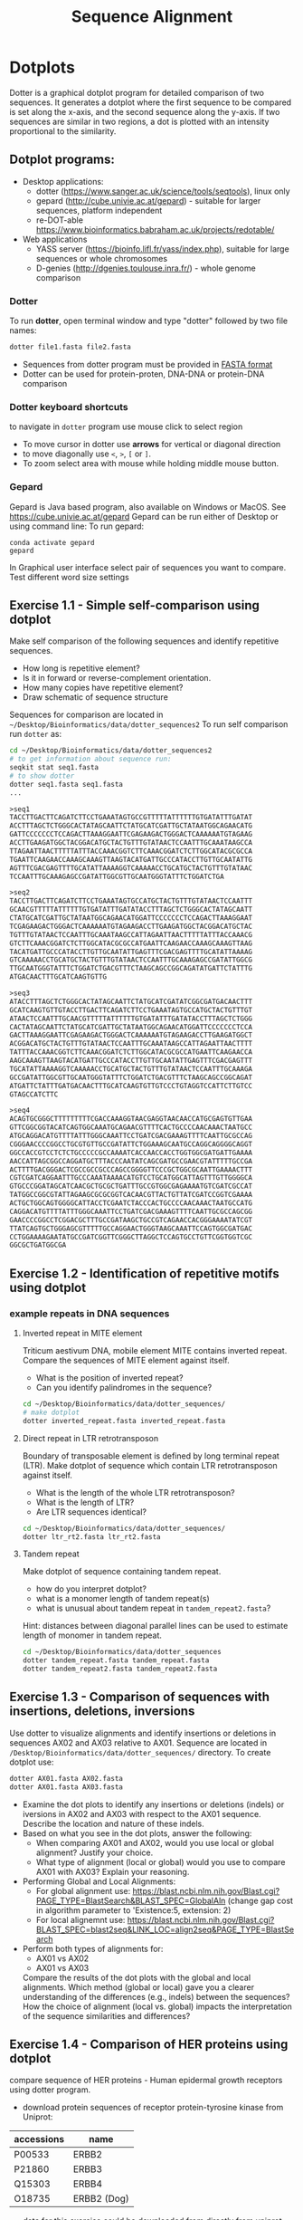 #+TITLE: Sequence Alignment


* Dotplots

Dotter is a graphical dotplot program for detailed comparison of two sequences.
It generates a dotplot where the first sequence to be compared is set along the
x-axis, and the second sequence along the y-axis. If two sequences are similar
in two regions, a dot is plotted with an intensity proportional to the
similarity.

** Dotplot programs:
- Desktop applications:
  - dotter (https://www.sanger.ac.uk/science/tools/seqtools), linux only
  - gepard (http://cube.univie.ac.at/gepard)  - suitable for larger sequences, platform independent
  - re-DOT-able https://www.bioinformatics.babraham.ac.uk/projects/redotable/
- Web applications
  - YASS server (https://bioinfo.lifl.fr/yass/index.php), suitable for large sequences or whole chromosomes
  - D-genies (http://dgenies.toulouse.inra.fr/) - whole genome comparison
  
    
*** Dotter
To run *dotter*, open terminal window and  type "dotter" followed by two file names:
#+BEGIN_SRC bash
dotter file1.fasta file2.fasta
#+END_SRC
- Sequences from dotter program must be provided in [[./file_formats.org#the-fasta-format][FASTA format]]
- Dotter can be used for protein-proten, DNA-DNA or protein-DNA comparison

*** Dotter keyboard shortcuts
to navigate in =dotter= program use mouse click to select region
- To move cursor in dotter use *arrows* for vertical or diagonal direction
- to move diagonally use ~<~, ~>~, ~[~ or  =]=. 
- To zoom select area with mouse while holding middle mouse button.

*** Gepard 
Gepard is Java based program, also available on Windows or MacOS. See https://cube.univie.ac.at/gepard
Gepard can be run either of Desktop or using command line:
To run gepard:
#+begin_src 
conda activate gepard
gepard
#+end_src
In Graphical user interface select pair of sequences you want to compare. Test different word size settings

** Exercise 1.1 - Simple self-comparison using dotplot
Make self comparison of the following sequences and identify repetitive sequences.
- How long is repetitive element?
- Is it in forward or reverse-complement orientation.
- How many copies have repetitive element?
- Draw schematic of sequence structure

Sequences for comparison are located in  ~~/Desktop/Bioinformatics/data/dotter_sequences2~
To run self comparison run =dotter= as:
#+begin_src bash
cd ~/Desktop/Bioinformatics/data/dotter_sequences2
# to get information about sequence run:
seqkit stat seq1.fasta
# to show dotter
dotter seq1.fasta seq1.fasta
...
#+end_src

#+begin_src txt :tangle ../data/dotter_sequences2/seq1.fasta
>seq1
TACCTTGACTTCAGATCTTCCTGAAATAGTGCCGTTTTTATTTTTTGTGATATTTGATAT
ACCTTTAGCTCTGGGCACTATAGCAATTCTATGCATCGATTGCTATAATGGCAGAACATG
GATTCCCCCCCTCCAGACTTAAAGGAATTCGAGAAGACTGGGACTCAAAAAATGTAGAAG
ACCTTGAAGATGGCTACGGACATGCTACTGTTTGTATAACTCCAATTTGCAAATAAGCCA
TTAGAATTAACTTTTTATTTACCAAACGGTCTTCAAACGGATCTCTTGGCATACGCGCCA
TGAATTCAAGAACCAAAGCAAAGTTAAGTACATGATTGCCCATACCTTGTTGCAATATTG
AGTTTCGACGAGTTTTGCATATTAAAAGGTCAAAAACCTGCATGCTACTGTTTGTATAAC
TCCAATTTGCAAAGAGCCGATATTGGCGTTGCAATGGGTATTTCTGGATCTGA
#+end_src
# 1 repeat - two occurrences 

#+begin_src txt :tangle ../data/dotter_sequences2/seq2.fasta
>seq2
TACCTTGACTTCAGATCTTCCTGAAATAGTGCCATGCTACTGTTTGTATAACTCCAATTT
GCAACGTTTTTATTTTTTGTGATATTTGATATACCTTTAGCTCTGGGCACTATAGCAATT
CTATGCATCGATTGCTATAATGGCAGAACATGGATTCCCCCCCTCCAGACTTAAAGGAAT
TCGAGAAGACTGGGACTCAAAAAATGTAGAAGACCTTGAAGATGGCTACGGACATGCTAC
TGTTTGTATAACTCCAATTTGCAAATAAGCCATTAGAATTAACTTTTTATTTACCAAACG
GTCTTCAAACGGATCTCTTGGCATACGCGCCATGAATTCAAGAACCAAAGCAAAGTTAAG
TACATGATTGCCCATACCTTGTTGCAATATTGAGTTTCGACGAGTTTTGCATATTAAAAG
GTCAAAAACCTGCATGCTACTGTTTGTATAACTCCAATTTGCAAAGAGCCGATATTGGCG
TTGCAATGGGTATTTCTGGATCTGACGTTTCTAAGCAGCCGGCAGATATGATTCTATTTG
ATGACAACTTTGCATCAAGTGTTG
#+end_src
# 1 repeat - three occurrences
#+begin_src txt :tangle ../data/dotter_sequences2/seq3.fasta
>seq3 
ATACCTTTAGCTCTGGGCACTATAGCAATTCTATGCATCGATATCGGCGATGACAACTTT
GCATCAAGTGTTGTACCTTGACTTCAGATCTTCCTGAAATAGTGCCATGCTACTGTTTGT
ATAACTCCAATTTGCAACGTTTTTATTTTTTGTGATATTTGATATACCTTTAGCTCTGGG
CACTATAGCAATTCTATGCATCGATTGCTATAATGGCAGAACATGGATTCCCCCCCTCCA
GACTTAAAGGAATTCGAGAAGACTGGGACTCAAAAAATGTAGAAGACCTTGAAGATGGCT
ACGGACATGCTACTGTTTGTATAACTCCAATTTGCAAATAAGCCATTAGAATTAACTTTT
TATTTACCAAACGGTCTTCAAACGGATCTCTTGGCATACGCGCCATGAATTCAAGAACCA
AAGCAAAGTTAAGTACATGATTGCCCATACCTTGTTGCAATATTGAGTTTCGACGAGTTT
TGCATATTAAAAGGTCAAAAACCTGCATGCTACTGTTTGTATAACTCCAATTTGCAAAGA
GCCGATATTGGCGTTGCAATGGGTATTTCTGGATCTGACGTTTCTAAGCAGCCGGCAGAT
ATGATTCTATTTGATGACAACTTTGCATCAAGTGTTGTCCCTGTAGGTCCATTCTTGTCC
GTAGCCATCTTC
#+end_src

#+begin_src txt :tangle ../data/dotter_sequences2/seq4.fasta
>seq4
ACAGTGCGGGCTTTTTTTTTCGACCAAAGGTAACGAGGTAACAACCATGCGAGTGTTGAA
GTTCGGCGGTACATCAGTGGCAAATGCAGAACGTTTTCACTGCCCCAACAAACTAATGCC
ATGCAGGACATGTTTTATTTGGGCAAATTCCTGATCGACGAAAGTTTTCAATTGCGCCAG
CGGGAACCCCGGCCTGCGTGTTGCCGATATTCTGGAAAGCAATGCCAGGCAGGGGCAGGT
GGCCACCGTCCTCTCTGCCCCCGCCAAAATCACCAACCACCTGGTGGCGATGATTGAAAA
AACCATTAGCGGCCAGGATGCTTTACCCAATATCAGCGATGCCGAACGTATTTTTGCCGA
ACTTTTGACGGGACTCGCCGCCGCCCAGCCGGGGTTCCCGCTGGCGCAATTGAAAACTTT
CGTCGATCAGGAATTTGCCCAAATAAAACATGTCCTGCATGGCATTAGTTTGTTGGGGCA
GTGCCCGGATAGCATCAACGCTGCGCTGATTTGCCGTGGCGAGAAAATGTCGATCGCCAT
TATGGCCGGCGTATTAGAAGCGCGCGGTCACAACGTTACTGTTATCGATCCGGTCGAAAA
ACTGCTGGCAGTGGGGCATTACCTCGAATCTACCCACTGCCCCAACAAACTAATGCCATG
CAGGACATGTTTTATTTGGGCAAATTCCTGATCGACGAAAGTTTTCAATTGCGCCAGCGG
GAACCCCGGCCTCGGACGCTTTGCCGATAAGCTGCCGTCAGAACCACGGGAAAATATCGT
TTATCAGTGCTGGGAGCGTTTTTGCCAGGAACTGGGTAAGCAAATTCCAGTGGCGATGAC
CCTGGAAAAGAATATGCCGATCGGTTCGGGCTTAGGCTCCAGTGCCTGTTCGGTGGTCGC
GGCGCTGATGGCGA
#+end_src
# three occurrences, one in reverse complement orientation

** Exercise 1.2 - Identification of repetitive motifs using dotplot

*** example repeats in DNA sequences 
**** Inverted repeat in MITE element
 Triticum aestivum DNA, mobile element MITE contains inverted repeat. Compare the
 sequences of MITE element against itself. 
- What is the position of inverted repeat?
- Can you identify palindromes in the sequence? 
#+begin_src bash
cd ~/Desktop/Bioinformatics/data/dotter_sequences/
# make dotplot
dotter inverted_repeat.fasta inverted_repeat.fasta
#+end_src

**** Direct repeat in LTR retrotransposon
Boundary of transposable element is defined by long terminal repeat (LTR).
Make dotplot of sequence which contain LTR retrotransposon against itself. 
- What is the length of the whole LTR retrotransposon?
- What is the length of LTR?
- Are LTR sequences identical?
#+begin_src bash
cd ~/Desktop/Bioinformatics/data/dotter_sequences/
dotter ltr_rt2.fasta ltr_rt2.fasta
#+end_src
**** Tandem repeat
Make dotplot of sequence containing tandem repeat.
- how do you interpret dotplot?
- what is a monomer length of tandem repeat(s)
- what is unusual about tandem repeat in =tandem_repeat2.fasta=?
Hint: distances between diagonal parallel lines can be used to estimate length of monomer in tandem repeat.
#+begin_src bash
cd ~/Desktop/Bioinformatics/data/dotter_sequences
dotter tandem_repeat.fasta tandem_repeat.fasta
dotter tandem_repeat2.fasta tandem_repeat2.fasta
#+end_src

** Exercise 1.3 - Comparison of sequences with insertions, deletions, inversions
Use dotter to visualize alignments and identify insertions or deletions in sequences AX02 and AX03 relative to AX01. Sequence are located in ~/Desktop/Bioinformatics/data/dotter_sequences/~ directory. 
To create dotplot use:
#+begin_src bash
dotter AX01.fasta AX02.fasta
dotter AX01.fasta AX03.fasta
#+end_src
- Examine the dot plots to identify any insertions or deletions (indels) or iversions in AX02 and AX03 with respect to the AX01 sequence. Describe the location and nature of these indels.
- Based on what you see in the dot plots, answer the following:
  - When comparing AX01 and AX02, would you use local or global alignment? Justify your choice.
  - What type of alignment (local or global) would you use to compare AX01 with AX03? Explain your reasoning.

    
- Performing Global and Local Alignments:
  - For global alignment use: https://blast.ncbi.nlm.nih.gov/Blast.cgi?PAGE_TYPE=BlastSearch&BLAST_SPEC=GlobalAln
    (change gap cost in algorithm parameter to 'Existence:5, extension: 2)
  - For local alignemnt use: https://blast.ncbi.nlm.nih.gov/Blast.cgi?BLAST_SPEC=blast2seq&LINK_LOC=align2seq&PAGE_TYPE=BlastSearch 
-  Perform both types of alignments for:
  - AX01 vs AX02
  - AX01 vs AX03

 Compare the results of the dot plots with the global and local alignments. Which method (global or local) gave you a clearer understanding of the differences (e.g., indels) between the sequences? How the choice of alignment (local vs. global) impacts the interpretation of the sequence similarities and differences?

** Exercise 1.4 - Comparison of HER proteins using dotplot
compare sequence of HER proteins - Human epidermal growth receptors using dotter program. 
- download protein sequences of receptor protein-tyrosine kinase from Uniprot:
| accessions | name        |
|------------+-------------|
| P00533     | ERBB2       |
| P21860     | ERBB3       |
| Q15303     | ERBB4       |
| O18735     | ERBB2 (Dog) |
|------------+-------------|

- data for this exercise could  be downloaded from directly from uniprot using the wget command:
#+begin_src sh 
mkdir -p ~/data/dotter_sequences
cd ~/data/dotter_sequences
wget https://www.uniprot.org/uniprot/P00533.fasta -O ERBB2.fasta
wget https://www.uniprot.org/uniprot/P21860.fasta -O ERBB3.fasta
wget https://www.uniprot.org/uniprot/Q15303.fasta -O ERBB4.fasta
wget https://www.uniprot.org/uniprot/O18735.fasta -O ERBB2_dog.fasta
# check sequence statistics:
seqkit stat *.fasta
#+end_src
- compare ErbB2 against itself
- compare /ErbB2/ against /ErB3/. Notice the patterns
  in the dotplot and try to find functional domains, for example cysteine rich
  regions B
- try different dotplot stringency using slider on gray-scale strip
- sequences below dotplot correspond to position of blue cross, you can change
  the position of cross either using mouse or  by keyboard shortcuts.
- click on the line and then use arrows to find a good alignment.
- when you identify match, move along diagonal.
- compare /ErbB2/ with /ErbB2-dog/. Do you see the same pattern? 
- compare all proteins to all proteins (concatenate all four FASTA file into one sequence using ~cat~ command)

  
  #+begin_comment
it is necessary to use ubuntu interface!
explain double click and copying
make aha slide for this task
  #+end_comment



#+begin_src sh 
# selfcomparison:
dotter ERBB2.fasta ERBB2.fasta
# compare two sequences against each other:
dotter ERBB2.fasta ERBB3.fasta # human ERBB2 vs human ERB3  (paralogs)
dotter ERBB2.fasta ERBB2_dog.fasta  # human ERBB2 vs dog ERBB2  (orthologs)
# all to all comparison:
cat E*.fasta > all_erb.fasta # first we need concatenated sequences in single fasta file
dotter all_erb.fasta all_erb.fasta
#+end_src

Domain structure of *ERBB2* protein:
[[../fig/ERBB2.png]]


Domain structure of *ERBB3* protein:
[[../fig/ERBB3.png]]



#+BEGIN_COMMENT
backup of sequences is stored in ~/Desktop/bioinformatics/data/dotter_sequences/
insertion - KTLSP
#+END_COMMENT

** Exercise 1.5 - comparison of HOX proteins using dotplot
Download sequence for protein from uniprote, concatenate all HOX protein
sequence into single FASTA file and make all-to-all comparison using dotplot.

#+begin_src 
wget https://rest.uniprot.org/uniprotkb/P49639.fasta -O HOXA1.fasta
wget https://rest.uniprot.org/uniprotkb/P20719.fasta -O HOXA5.fasta
wget https://rest.uniprot.org/uniprotkb/P09067.fasta -O HOXB5.fasta
wget https://rest.uniprot.org/uniprotkb/P14653.fasta -O HOXB1.fasta

cat H*.fasta > all_hox.fasta
dotter all_hox.fasta all_hox.fasta

#+end_src
Which pairs of protein are more similar to each other? What part of the proteins is conserved (N or C end)?

** Exercise 1.6 - Locate exon/intron boundaries using dotter (splice sites).
- download sequence AC108130.3 from genbank, save only region from 60000 to 119999 
- download cDNA sequence of GABA A receptor: https://www.ncbi.nlm.nih.gov/nuccore/21265167?report=fasta
- run dotter on these two sequences, identify exon/intron structure
- Are the splice sites consensus splice sites? In vertebrates, the intron starts
  with GT and ends with AG, which are called consensus splice sites.
- What's going on at the 3' end of the cDNA?
- download GABAA1 protein sequence - https://www.ncbi.nlm.nih.gov/protein/27808653?report=fasta
- make dotter of genomic dna vs protein sequence
- what is different, why is the protein alignment shorter than cDNA

#+begin_src sh
dotter AC108130.3.fna BC030696.1.fna  # genome vs cDNA
dotter AC108130.3.fna GBRA1_HUMAN.fna   # genome vs protein 
#+end_src
# Data are also available in ~/Desktop/bioinformatics/data/dotter_sequences
When using =dotter= to compare  DNA to protein, DNA sequence must be in forward orientation!

** Exercise 1.7 - Identification of insertions, deletions, duplications  - more complex example
Compare two genomic regions =a_region= and =b_region=
- first do self comparison for each sequence
- then compare =a_region= against =b_region=
- What you can say about these genomic regions? Are there any insertions,
  duplications or deletions?

#+begin_comment 
skip this, this is too complicated 
#+end_comment

#+begin_src bash
cd ~/Desktop/Bioinformatics/data/dotter_sequences/
dotter a_region.fasta a_region.fasta
dotter b_region.fasta b_region.fasta
dotter a_region.fasta b_region.fasta
#+end_src

** Exercise 1.8 - Identifying overlaps and creating a "sequence assembly" using dot plots
Make dotplot from following sequences stored in file:
#+begin_example
~/Desktop/Bioinformatics/data/dotter_sequences/dna_examples/overlaping_sequences.fasta
#+end_example

- Sequence file contain SeqA, SeqB and SeqC. 
- Get information about sequences in file using =seqkit= program:
  #+begin_src bash
seqkit stat overlaping_sequences.fasta
seqkit fx2tab --length --name overlaping_sequences.fasta
#+end_src
- Generate an all-to-all dot plot using dotter. This will compare each sequence (seqA, seqB, and seqC) against the others in a single analysis.
- Examine the resulting dot plot to identify overlaps among seqA, seqB, and seqC.
- Using the overlaps you identified, Create a simple schematic to show how the sequences fit together into a longer continuous sequence (contig).


# solution:
# [../fig/scheme_dotter_overlap.png]]

** Exercise 1.9 - Compare two genomic regions with dotter
Use a dot plot to compare two large genomic regions and identify structural variation.

#+begin_src 
cd ~/Desktop//bioinformatics/data/dotter_sequences/
dotter genomeA_part.fasta genomeB_part.fasta
#+end_src
- How would characterize difference between genomes?
- For larger sequences, the dot plot may appear "noisy" due to the presence of short repetitive sequences scattered throughout the genome. Identify regions in the dot plot that appear messy or contain many small dots. Zoom into this areas and identify what kind of sequences are causing these 'noise'

** Exercise 1.10 - Whole genome comparison with =Gepard= program
 /Mycoplasma hyopneumoniae/ is a bacterial pathogen that primarily affects pigs, causing enzootic pneumonia, a chronic respiratory disease.The genome of Mycoplasma hyopneumoniae is relatively small can be analyzed using =Gepard= dotplot program. Download genomic sequences of two strains, characterize them with =seqkit= program  and compare them using =Gepard=. You will find shortcut to =Gepard= program on Desktop. 
#+begin_src txt
https://zenodo.org/record/4485547/files/mycoplasma-232.fasta
https://zenodo.org/record/4485547/files/mycoplasma-7422.fasta
#+end_src
- You can  use G and H (slow movement) or J and K (fast navigation) to slide along the current diagonal
- Do you observe any diagonal lines in the dot plot other than the main diagonal? What do these lines indicate about the genomic organization (e.g., inversions, duplications)?
 - Recalculate dotplot with word length 100
 - Are there any regions of divergence (areas with no or few dots) between the two genomes? What could these regions represent (e.g., strain-specific genes, deletions, insertions)?
 - How many deletions in you can observe in strain 232?

** Exercise 1.11 - Identification of problems in sequences from SRA database
*** Illumina data : SRR2911427  (Migratory locust WGS)
# overlap, high NN proportion
- download sequences from SRA database using =fastq-dump= command line program 
- for documentation see https://trace.ncbi.nlm.nih.gov/Traces/sra/sra.cgi?view=toolkit_doc&f=fastq-dump )
- inspect data and create dotplot

#+BEGIN_SRC bash
mkdir ~/tmp
cd ~/tmp
fastq-dump -X 20 --split-files --fasta SRR2911427
# -X 20 = download 20 sequences only
# --fasta = convert sequences to fasta format
# --split-file = create two files one for each pair
# SRR291142 - accession ID
ls -l
cat SRR2911427_1.fasta
dotter SRR2911427_1.fasta SRR2911427_2.fasta
#+END_SRC

what does it mean? 
# paired sequences are overlaping

*** Illumina data : SRR453021 (Nicotian repanda - WGS)
# adapter sequence
# ACACTCTTTCCCTACACGACGCTCTTCCGATCT
# change it to faster-dump!
#+BEGIN_SRC bash
fastq-dump -X 50 --split-files  --fasta SRR453021
dotter SRR453021_2.fasta SRR453021_2.fasta 
dotter SRR453021_1.fasta SRR453021_1.fasta 
dotter SRR453021_1.fasta SRR453021_2.fasta 
#+END_SRC
select repeated sequences using dotter and search with NCBI blast:

https://blast.ncbi.nlm.nih.gov/Blast.cgi?PROGRAM=blastn&PAGE_TYPE=BlastSearch&LINK_LOC=blasthome

* Pairwise alignment
** Sequences for alignment:
-  =ERB2_HUMAN= : http://www.uniprot.org/uniprot/P04626.fasta   
-  =EGFR_DROME= : http://www.uniprot.org/uniprot/P04412.fasta   
-  =Unknown protein= : http://www.uniprot.org/uniprot/Q8SZW1.fasta
(Receptor tyrosine-protein kinase erbB-2, Epidermal growth factor receptor)

To download sequences use either web browser of try to use ~wget~ command in terminal:
#+BEGIN_SRC bash
mkdir ~/data/erb
cd ~/data/erb
wget http://www.uniprot.org/uniprot/P04626.fasta
wget http://www.uniprot.org/uniprot/P04412.fasta
wget http://www.uniprot.org/uniprot/Q8SZW1.fasta
#+END_SRC

** Exercise 2.1 - Compare global and local alignments
- global alignment is performed by program ~needle~
  - http://www.bioinformatics.nl/cgi-bin/emboss/help/needle
- for local alignment use program ~water~, 
  - http://www.bioinformatics.nl/cgi-bin/emboss/help/water

- Programs ~needle~ and ~water~ are available from command line or from EBI web interface: http://www.ebi.ac.uk/Tools/emboss/
- Sequences for alignments are located in directory =~/Desktop/bioinformatics/data/alignment_sequences=
- compare ERB2 (P04626.fasta) vs EGFR (P04412.fasta) using ~needle~ and then using ~water~ using command lne programs:
#+BEGIN_SRC bash
# command example:
needle P04626.fasta P04412.fasta
water P04626.fasta P04412.fasta
#+END_SRC
same programs are also available from web interface:
- https://www.ebi.ac.uk/Tools/psa/emboss_water/
- https://www.ebi.ac.uk/Tools/psa/emboss_needle/

#+begin_comment
show/ explain alignment options - it is possible to select scoring matrix and gap penalties
#+end_comment

- compare ERB2 (P04626.fasta) vs Unknown protein (Q8SZW1.fasta) using ~needle~ and then using ~water~
- what is difference between local and global alignments?
- what happened what gap penalty is increased to 20 and extend_penalty to 5 when using local alignment
- what happened with global alignment if you change =end gap panalty= setting.
- by default BLOSUM62 scoring matrix is used, what happend when you use PAM10?
- compare these protein sequence using =dotter=
#+begin_comment
using PAM10 - does don really tolerate mismatches, gap penalty would have to be set accordingly 
#+end_comment

#+BEGIN_SRC bash
# command line example using PAM10
water P04626.fasta P04412.fasta -datafile EPAM10
#+END_SRC
*** differences between PAM10 and BLOSUM62 matrices
PAM10 : ftp://ftp.ncbi.nih.gov/blast/matrices/PAM10
BLOSUM62 : ftp://ftp.ncbi.nih.gov/blast/matrices/BLOSUM62

*** using blast (blast2seq) to create local aligment for two sequences:
https://blast.ncbi.nlm.nih.gov/Blast.cgi?BLAST_SPEC=blast2seq&LINK_LOC=align2seq&PAGE_TYPE=BlastSearch
blast2seq can be used instead of =needle=. It also provide graphical view of alignment and non-interactive dotplot. Use blast2 seq on  =P04626.fasta= and  =P04412.fasta= sequences and explore results. Compare alignments and dotplot.

You can paste either AA sequences to the blast form or you can use just accession ID (P046256, P04412).
** Exercise 2.2 - Pairwise alignment using NCBI blast
Compare two sequences of human Hexokinase and yeast Hexokinase using NCBI blast (You will have to use option Align two or more sequences). 

Compare sequences using global and local alignment:
- For global alignment use: https://blast.ncbi.nlm.nih.gov/Blast.cgi?PAGE_TYPE=BlastSearch&BLAST_SPEC=GlobalAln
- For local alignemnt use: https://blast.ncbi.nlm.nih.gov/Blast.cgi?BLAST_SPEC=blast2seq&LINK_LOC=align2seq&PAGE_TYPE=BlastSearch 

Note: Switch to Protein tab!

Describe results of BLAST and answer following questions:
+ Sequence Identity: What is the percent identity between human Hexokinase and yeast Hexokinase?
+ Alignment Coverage: What percentage of the human Hexokinase and yeast Hexokinase sequences is covered by the alignment
+ Sequence of human Hexokinase is longer that yeast Hexokinase,  explain why is it so. Hint: explore Dot Plot tab in BLAST output.
#+begin_src text
>HXK1_HUMAN Hexokinase-1
MIAAQLLAYYFTELKDDQVKKIDKYLYAMRLSDETLIDIMTRFRKEMKNGLSRDFNPTAT
VKMLPTFVRSIPDGSEKGDFIALDLGGSSFRILRVQVNHEKNQNVHMESEVYDTPENIVH
GSGSQLFDHVAECLGDFMEKRKIKDKKLPVGFTFSFPCQQSKIDEAILITWTKRFKASGV
EGADVVKLLNKAIKKRGDYDANIVAVVNDTVGTMMTCGYDDQHCEVGLIIGTGTNACYME
ELRHIDLVEGDEGRMCINTEWGAFGDDGSLEDIRTEFDREIDRGSLNPGKQLFEKMVSGM
YLGELVRLILVKMAKEGLLFEGRITPELLTRGKFNTSDVSAIEKNKEGLHNAKEILTRLG
VEPSDDDCVSVQHVCTIVSFRSANLVAATLGAILNRLRDNKGTPRLRTTVGVDGSLYKTH
PQYSRRFHKTLRRLVPDSDVRFLLSESGSGKGAAMVTAVAYRLAEQHRQIEETLAHFHLT
KDMLLEVKKRMRAEMELGLRKQTHNNAVVKMLPSFVRRTPDGTENGDFLALDLGGTNFRV
LLVKIRSGKKRTVEMHNKIYAIPIEIMQGTGEELFDHIVSCISDFLDYMGIKGPRMPLGF
TFSFPCQQTSLDAGILITWTKGFKATDCVGHDVVTLLRDAIKRREEFDLDVVAVVNDTVG
TMMTCAYEEPTCEVGLIVGTGSNACYMEEMKNVEMVEGDQGQMCINMEWGAFGDNGCLDD
IRTHYDRLVDEYSLNAGKQRYEKMISGMYLGEIVRNILIDFTKKGFLFRGQISETLKTRG
IFETKFLSQIESDRLALLQVRAILQQLGLNSTCDDSILVKTVCGVVSRRAAQLCGAGMAA
VVDKIRENRGLDRLNVTVGVDGTLYKLHPHFSRIMHQTVKELSPKCNVSFLLSEDGSGKG
AALITAVGVRLRTEASS
>HXKA_YEAST Hexokinase-1
MVHLGPKKPQARKGSMADVPKELMDEIHQLEDMFTVDSETLRKVVKHFIDELNKGLTKKG
GNIPMIPGWVMEFPTGKESGNYLAIDLGGTNLRVVLVKLSGNHTFDTTQSKYKLPHDMRT
TKHQEELWSFIADSLKDFMVEQELLNTKDTLPLGFTFSYPASQNKINEGILQRWTKGFDI
PNVEGHDVVPLLQNEISKRELPIEIVALINDTVGTLIASYYTDPETKMGVIFGTGVNGAF
YDVVSDIEKLEGKLADDIPSNSPMAINCEYGSFDNEHLVLPRTKYDVAVDEQSPRPGQQA
FEKMTSGYYLGELLRLVLLELNEKGLMLKDQDLSKLKQPYIMDTSYPARIEDDPFENLED
TDDIFQKDFGVKTTLPERKLIRRLCELIGTRAARLAVCGIAAICQKRGYKTGHIAADGSV
YNKYPGFKEAAAKGLRDIYGWTGDASKDPITIVPAEDGSGAGAAVIAALSEKRIAEGKSL
GIIGA
  #+end_src

** Exercise 2.3 - Comparing P53 and P63 Protein Sequences
Use NCBI BLAST to compare the protein sequences of human P53 and P63. These proteins share the DNA-binding domain and oligomerization domains but have distinct transactivation domains, reflecting their different roles in cellular processes.

Use the NCBI BLAST's "Align two or more sequences" (https://blast.ncbi.nlm.nih.gov/Blast.cgi?BLAST_SPEC=blast2seq&LINK_LOC=align2seq&PAGE_TYPE=BlastSearch ) option to align these two sequences. From BLAST results:
- Identify the shared  domain in the alignment. What is the percent identity/similarity within this domain?
- What part of the P53 and P63  are likely transactivation and oligomerization domains
- Run search with p53 and p63 as queries against Conserved Domain Database https://www.ncbi.nlm.nih.gov/Structure/cdd/wrpsb.cgi. Was you conclusion about position of shared domains correct?

P53 and P63 sequence in fasta format:
#+begin_src txt
>sp|P04637|P53_HUMAN Cellular tumor antigen p53 OS=Homo sapiens OX=9606 GN=TP53 PE=1 SV=4
MEEPQSDPSVEPPLSQETFSDLWKLLPENNVLSPLPSQAMDDLMLSPDDIEQWFTEDPGP
DEAPRMPEAAPPVAPAPAAPTPAAPAPAPSWPLSSSVPSQKTYQGSYGFRLGFLHSGTAK
SVTCTYSPALNKMFCQLAKTCPVQLWVDSTPPPGTRVRAMAIYKQSQHMTEVVRRCPHHE
RCSDSDGLAPPQHLIRVEGNLRVEYLDDRNTFRHSVVVPYEPPEVGSDCTTIHYNYMCNS
SCMGGMNRRPILTIITLEDSSGNLLGRNSFEVRVCACPGRDRRTEEENLRKKGEPHHELP
PGSTKRALPNNTSSSPQPKKKPLDGEYFTLQIRGRERFEMFRELNEALELKDAQAGKEPG
GSRAHSSHLKSKKGQSTSRHKKLMFKTEGPDSD
>sp|Q9H3D4|P63_HUMAN Tumor protein 63 OS=Homo sapiens OX=9606 GN=TP63 PE=1 SV=1
MNFETSRCATLQYCPDPYIQRFVETPAHFSWKESYYRSTMSQSTQTNEFLSPEVFQHIWD
FLEQPICSVQPIDLNFVDEPSEDGATNKIEISMDCIRMQDSDLSDPMWPQYTNLGLLNSM
DQQIQNGSSSTSPYNTDHAQNSVTAPSPYAQPSSTFDALSPSPAIPSNTDYPGPHSFDVS
FQQSSTAKSATWTYSTELKKLYCQIAKTCPIQIKVMTPPPQGAVIRAMPVYKKAEHVTEV
VKRCPNHELSREFNEGQIAPPSHLIRVEGNSHAQYVEDPITGRQSVLVPYEPPQVGTEFT
TVLYNFMCNSSCVGGMNRRPILIIVTLETRDGQVLGRRCFEARICACPGRDRKADEDSIR
KQQVSDSTKNGDGTKRPFRQNTHGIQMTSIKKRRSPDDELLYLPVRGRETYEMLLKIKES
LELMQYLPQHTIETYRQQQQQQHQHLLQKQTSIQSPSSYGNSSPPLNKMNSMNKLPSVSQ
LINPQQRNALTPTTIPDGMGANIPMMGTHMPMAGDMNGLSPTQALPPPLSMPSTSHCTPP
PPYPTDCSIVSFLARLGCSSCLDYFTTQGLTTIYQIEHYSMDDLASLKIPEQFRHAIWKG
ILDHRQLHEFSSPSHLLRTPSSASTVSVGSSETRGERVIDAVRFTLRQTISFPPRDEWND
FNFDMDARRNKQQRIKEEGE
#+end_src
* Multiple sequence alignment
** Exercise 3.1 - Multiple sequence alignment - Cyclin-dependent kinase
Cyclin-dependent kinases (CDKs) are a group of enzymes that regulate the
progression of the cell cycle by adding phosphate groups to other proteins, a
process called phosphorylation. They are activated by binding to regulatory
proteins called cyclins, which undergo cyclic changes in abundance and activity
throughout the cell cycle.

Create multiple sequence alignment for group of CDKs from human and mouse. Use
program ~mafft~.  use default setting. Before running
~mafft~ check help documentation using ~mafft --help~


#+begin_src bash
mkdir ~/data/cdk
cd ~/data/cdk
cp ~/Desktop/Bioinformatics/data/alignment_sequences/CDK/cdk.fasta .
# inspect sequence using less command
less cdk.fasta
# alignment using mafft program
mafft --help
mafft cdk.fasta > cdk_mafft_aligned.fasta
# alterantive alignment using muscle program
muscle --help
muscle -align cdk.fasta -output cdk_muscle_aligned.fasta
# some muscle version have different options:
# muscle -in cdk.fasta -out cdk_muscle_aligned.fast
seqkit stat *.fasta

# evaluate alignment using transitive consistency score
t_coffee -infile cdk_mafft_aligned.fasta  -evaluate
t_coffee -infile cdk_muscle_aligned.fasta  -evaluate
# the above steps will generate html file with TCS results, inspect them in firefox
#+end_src
# t_coffee takes couple secconds to finish

Inspect alignment from mafft using *Jalview* program. 
- Try different coloring schemes - clustal, percentage identity, hydrophobicity
  and by conservation
  - *Clustal*:  It colors the sequences according to the amino acid type and the level of conservation within the alignment. Highly conserved residues are highlighted in specific colors, making it easier to spot conserved motifs or domains across different sequences. This scheme is derived from the Clustal series of programs, which are widely used for sequence alignment.
  - *Zappo*: The Zappo coloring scheme colors amino acids based on their physicochemical properties, such as charge, polarity, and hydrophobicity.
  - *Taylor*: , like Zappo, colors amino acids based on their physicochemical properties but uses a different set of colors. It is designed to make it easier to distinguish between different types of amino acids by using a broader and more intuitive color palette.
  - The *Hydrophobicity* coloring scheme highlights amino acids based on their hydrophobic or hydrophilic properties.
- Jalview is using several metrics calculated from score:
  - *Conservation*: How similar or different are the amino acids at this position?" If all the amino acids are the same, it's considered highly conserved (very important and likely critical for the protein's function). If the amino acids are different but still similar in their chemical properties, it's also considered conserved, but to a lesser extent
  - Quality: measure of base on blosum62 score
  - Consensus - by default it shows histogram, can be switched to sequence logo
  - Occupancy
- How are sequences in the alignment sorted? Reorder sequences using Calculate->Sort->By Pairwise Identity.
- Try to identify the most conserved regions.
- What are the coordinates of most conserved region related to *CDK14* sequence.
- Compare this conserved regions with conserved regions which can be identified
  using *conserved domain database*.  Use this link for search
  https://www.ncbi.nlm.nih.gov/Structure/cdd/wrpsb.cgi and CDK14 sequence below.
#+begin_src text
>CDK14
MCDLIEPQPAEKIGKMKKLRRTLSESFSRIALKKDDTTFDEICVTKMSTRNCQGMDSVIK
PLDTIPEDKKVRVQRTQSTFDPFEKPANQVKRVHSENNACINFKTSSTGKESPKVRRHSS
PSSPTSPKFGKADSYEKLEKLGEGSYATVYKGKSKVNGKLVALKVIRLQEEEGTPFTAIR
EASLLKGLKHANIVLLHDIIHTKETLTLVFEYVHTDLCQYMDKHPGGLHPDNVKLFLFQL
LRGLSYIHQRYILHRDLKPQNLLISDTGELKLADFGLARAKSVPSHTYSNEVVTLWYRPP
DVLLGSTEYSTCLDMWGVGCIFVEMIQGVAAFPGMKDIQDQLERIFLVLGTPNEDTWPGV
HSLPHFKPERFTLYSSKNLRQAWNKLSYVNHAEDLASKLLQCSPKNRLSAQAALSHEYFS
DLPPRLWELTDMSSIFTVPNVRLQPEAGESMRAFGKNNSYGKSLSNSKH
#+end_src
*Transitive consistency score* : TCS is an alignment evaluation score that makes it possible to identify in an MSA the most correct positions. It has been shown that these positions are the most likely to be structuraly correct and also the most informative when estimating phylogenetic trees. The TCS evaluation and filtering procedure is implemented in the T-Coffee package and can be used to evaluate and filter any third party multiple sequence alignment  
** Exercise 3.2 - Multiple alignment from HSPB8 proteins
Create MSA for set of orthologs of HSPB8 protein (Heat shock protein beta-8) and identify conserved regions.

Make copy of of fasta file and then rename fasta headers:
#+begin_src bash
cd 
mkdir data/hspb8
cd data/hsbb8
cp ~/Desktop/Bioinformatics/data/alignment_sequences/HSP8.fasta .
gedit HSP8.fasta
#+end_src
Change the header from ~>XP_004934466.1 heat shock protein beta-8 [Gallus gallus]~ to ~>Gallus_gallus~
Rename all sequences in the same way.

Create alignment using ~mafft~ program.
#+begin_src 
mafft HSP8.fasta > HSP8_aln.fasta
#+end_src

Open resulting alignment in ~Jalview~ program.
- Inspect alignment, Try different coloring schemes. (see https://www.jalview.org/help/html/colourSchemes/index.html)
- What part of proteins is conserved? Use =Colour -> By Conservation=  to change coloring threshold.
- compare conserved part with domains annotation
  - go to https://www.ncbi.nlm.nih.gov/protein/NP_055180.1
  - select =analyze this sequence/identify conserved domains=
  - will you be able to identify conserved domain if you use only mouse, cow, pig and human sequences?
  - In Jalview. select subset of sequences(mammals) and create alignment again from 'Web Service -> Alignment -> mafft with defaults'. Is conserved domain still visible in the new alignment?

** Exercise 3.3 - Alignment of protein isoforms, alignment editing
Investigate the alignment of 11 alternatively-spliced gene products from the human erythrocyte membrane protein band 4.1 (EPB41) gene, focusing on how different multiple sequence alignment (MSA) programs handle the dataset. The aim is to compare the performance of three popular MSA programs—MAFFT, MUSCLE, and ClustalW—when aligning sequences that differ only by deletions due to alternative splicing.

Correct alignment of isoforms will contain only matches and gaps, no mismatches!

- Sequences can be obtained from [[../data/alignment_sequences/epb41.fasta]]
- Open the JalView desktop application and load the unaligned sequences to visually inspect their similarities and differences.
- Use the JalView web services menu to access the MAFFT, MUSCLE, and ClustalW alignment services. Perform an MSA with each program using the EPB41 isoform dataset.
- Keep the results accessible for comparison, either by keeping the tabs/windows open or by saving the output files.
- Compare the three alignments using JalView to assess how each program performed. Remember, an ideal alignment for isoforms should contain only matches and gaps, with no mismatches, since the sequences are identical except for the presence of deletions.
- Evaluate the alignments to determine which program produced the best results based on the criteria of correctly handling deletions without introducing mismatches. In Consensus histogram set option *Ignore Gaps in Consensus*. This will help you identify problematic regions.
- Choose one of the alignments you believe has the potential to be corrected easily manually. Using JalView, edit this alignment to resolve any issues, aiming to create an ideal alignment that reflects the expected pattern of matches and gaps for alternatively spliced isoforms.
- Inspect structural annotation of this gene in UCSC genome browser - https://genome.ucsc.edu/cgi-bin/hgTracks?hgsid=2356525077_wGXvGEoZ9M0QWUR4riuRK94xqF93&db=hg38&position=lastDbPos
  (enter EPB41 to the search window)

** Exercise 3.4 - Multiple sequence alignment of the mitochondrial 16S gene
The mitochondrial 16S gene is a widely studied genetic marker in molecular
biology, which is used for species identification, phylogenetic analysis, and
evolutionary studies. 16S gene codes for a RNA subunit of the mitochondrial
ribosome and contains many regions with high substitution rates.
We will use *MAFFT* to align the two sets of sequences, and visualize the
resulting alignments with program called *AliView*. Alignments can be edited
manually or automatically with the software *BMGE*, which determines the most
reliable alignment positions based on the proportion of missing data and their
entropy score.

make new directory and copy sequences. Each sequence is iin one file. We will
concatenate to single multi FASTA file using ~cat~ command

#+begin_src bash
mkdir MSA_16s
cd MSA_16s
cat ~/Desktop/bioinformatics/data/alignment_sequences/16s/*.fasta > 16s.fasta
# get information about sequences
seqkit stat 16s.fasta
#+end_src
Inspect resulting file with ~less~ command. 

Align sequence using ~mafft~ program, at first use default setting. Before running
~mafft~ check help documentation using ~mafft --help~

#+begin_src bash
mafft --help
# align 16s with defaults
mafft 16s.fasta > 16s_aln.fasta
# explore output with less command
less 16s_aln.fasta
seqkit stats 16s_aln.fasta
#+end_src

Inspect alignment using ~Aliview~ program.
#+begin_src bash
~/Desktop/bioinformatics/bin/aliview 16s_aln.fasta
#+end_src
Inspect alignment. By default, ~mafft~ keep order of sequences in the alignment
same as in input file. Close ~aliview~ and rerun ~mafft~ with ~reorder~ option. 
#+begin_src 
mafft --reorder 16s.fasta > 16s_aln.fasta
#+end_src
inspect alignment in ~Aliview~

*** Manual editing of alignment : 

In the AliView window of 16s_aln.fasta, place the cursor on the sequence that
bridges the first of the two large gaps near the end of the alignment (around
bp 2000) and zoom in (ctrl + mouse wheel) until you can see the labels of the
individual bases. You’ll see that the taxon responsible for these gaps is called
/Balistecaprisc/. It appears that the sequence alignment for this taxon is correct
up to this gap , but that the sequence is not homologous to other taxa between
bp ~ 2000 and the end of the alignment.

Use the cursor to select position begining of gap around 2000 bp of the
‘Balistecaprisc’ sequence. Use ‘Expand selection Right’ in the ‘Selection’ menu.

Remove this part of the ‘Balistecaprisc’ sequence using ‘Clear selected bases’
in the ‘Edit’ menu or just press delete

After removing this part of the ‘Balistecaprisc’ sequence, the two large gaps
near the end are not bridged by any sequence anymore. Remove these gaps entirely
using ‘Delete gap-only columns’ in the ‘Edit’ menu.

Have a look at the regions which appears to be poorly aligned. Use the cursor to
click in the ruler area (above the alignment) and select the regions delimited
by boundary sites which appear to be reliably aligned, in contrast to the
alignment block between these boundaries.

In the ‘Align’ menu, click ‘Change default Aligner program > for realigning all
(or selected blocks)’.

Click the third radio button to select ‘Mafft-globalpair’ as the default
algorithm for realignment. Make sure that the specified MAFFT installation path
is correct, and confirm with ‘OK’.

Click ‘Realign selected block’ in the ‘Align’ menu.

Does the alignment look more reliable now? Once more, remove gap-only columns,
and save the alignment file.

check the lengths of resulting alignments.

*** Automatic evaluation of alignment
**** using ~t_coffee~ program 
(this can take several hours to finish)

TCS is an alignment evaluation score that makes it possible to identify the most
correct positions in an MSA. It has been shown that these positions are the most
likely to be structuraly correct and also the most informative when estimating
phylogenetic trees. The TCS evaluation and filtering procedure is implemented in
the T-Coffee package and can be used to evaluate and filter any third party MSA

The TCS is most informative when used to identify low-scoring portions within an
MSA. It is also worth noting that the TCS is not informative when aligning less
than five sequences.

check is program t_coffee is installed, if not run:
#+begin_src bash
sudo apt-get install t_coffee
#+end_src
evaluate alignment:

#+begin_src bash
# this can take several minutes to finish
t_coffee -infile  16s_aln.fasta -evaluate
#+end_src

**** using ~bmge~ program
BMGE is able to perform biologically relevant trimming on a multiple alignment
of DNA, codon or amino acid sequences. BMGE is designed to select regions in a
multiple sequence alignment that are suited for phylogenetic inference. For each
character, BMGE computes a score closely related to an entropy value.
Calculation of these entropy-like scores is weighted with BLOSUM or PAM
similarity matrices in order to distinguish among biologically expected and
unexpected variability for each aligned character

#+begin_src 
conda create -n bmge -c conda-forge -c biconda bmge
conda activate bmge
#+end_src

run ~bmgi~
#+begin_src 
bmge  -i 16s_aln.fasta -t DNA -of 16s_filtered.fasta -oh 16s_filtered.html
#+end_src
~bmge~ generates two output - html is suitable for viewing in web browser.
fitered.fasta can be used for phylogenetic analysis.

** Exercise 3.5 - MSA of globins proteins
 Create and analyze a multiple sequence alignment (MSA) of proteins from the globin family. Globins are oxygen-binding proteins found in many organisms, including humans. They play a crucial role in oxygen transport and storage. Some well-known globin family members are hemoglobin, myoglobin, and neuroglobin.

Protein Sequence Set: Select protein sequences from different organisms representing hemoglobin, myoglobin, and neuroglobin. For example:

- Human Hemoglobin Subunit Alpha (P69905)
- Human Hemoglobin Subunit Beta (P68871)
- Human Myoglobin (P02144)
- Human Neuroglobin (Q9)nl
- Mouse Hemoglobin Subunit Alpha (P01942)
- Mouse Hemoglobin Subunit Beta (P02088)
- Mouse Myoglobin (P04247)
- Mouse Neuroglobin (Q9ER97)

P69905; P68871; P02144; Q9NPG2; P01942; P02088; P04247; Q9ER97


1. Which regions of the aligned sequences are conserved across all the globin
   family members? What might be the functional significance of these conserved
   regions?
2. Can you identify any organism-specific or protein-specific sequence
   variations? What might be the evolutionary or functional implications of
   these differences?


Inspect 3D structure of globin protein  - for example
https://www.rcsb.org/3d-sequence/1OJ6?assemblyId=1

#+begin_comment
- use Jalview
- mafft with defaults
- show logo
- try to show active site in 3d structure with heme
*Answers*
Answers for Interpretation:

1. Conserved regions in the aligned sequences are typically found in the
   *heme-binding pocket* and the central helices, which form the core structure of
   globin proteins. The conservation of these regions indicates their functional
   importance in binding and interacting with heme, as well as maintaining the
   protein's structural integrity for proper function.

2. sort protein based on pairwise similarities - it turn out that orthologs are
   more similar than paralogs - myoglobins/hemoglobins and neuroglobins. All
   globins bound oxigens but they have different oxigen affinity - so the
   sequences are different. myoglobin and neuroglobin are monomer while 
hemoglobin is tetramer
#+end_comment

** Exercise 3.6 - Identification of catalytic triad residues in serine proteases
Create and analyze an MSA of serine proteases, a family of enzymes that cleave
peptide bonds in proteins. They play essential roles in digestion, blood
clotting, and immune responses. Some well-known serine proteases include
trypsin, chymotrypsin, and elastase.

- Human Trypsin-1 (P07477)
- Human Chymotrypsinogen B (P17538)
- Human Neutrophil Elastase (P08246)
- Mouse Trypsin-2 (P07146)
- Mouse Chymotrypsinogen B (Q9CR35)
- Mouse Neutrophil Elastase (Q3UP87)
- Drosophila melanogaster Serine proteinase stubble (Q05319)
-  Drosophila melanogaster Chymotrypsin (Q9VVA6)
- Xenopus laevis Complement C3 (Q91701)
- Manduca sexta Chymotrypsinogen (Q25503)

P07477; P17538; P08246; P07146; Q9CR35;Q3UP87;Q05319; P42280;Q91701;Q25503

Identify the conserved catalytic triad residues in the aligned sequences. The
conserved catalytic triad residues in serine proteases are typically histidine (H),
aspartate (D) , and serine (S). These residues form a charge relay system that enables
the nucleophilic attack by the serine residue on the peptide bond of the
substrate. The conservation of this triad is essential for the
catalytic mechanism of serine proteases.

In serine proteases, the catalytic triad and other essential structural elements
are typically under negative selection, while surface loops and other flexible
regions might be under positive selection, reflecting the adaptation to
different substrates and physiological conditions.

In the alignemnt, there are two conserved Serines, Two identify which one is part of the catalytic triad, you will need to check function of Huma Trypsin in Uniprot database - https://www.uniprot.org/uniprotkb/P07477


** Exercise 3.7 - Identification of Bacterial Homologs of Human Neuroglobin and Analysis of Heme-Binding Pocket Conservation
*Objective*:  In this assignment, you will identify bacterial homologs of human
neuroglobin, create a multiple sequence alignment (MSA) with human and mouse
globin homologs (hemoglobin, myoglobin, and neuroglobin), and analyze the
conservation of the heme-binding pocket residues, particularly the two histidine
residues, in the bacterial sequences.

*Background*:Globins are a family of heme-containing proteins found in various
organisms, including bacteria, plants, and animals. They are involved in various
functions, such as oxygen transport and storage. The heme-binding pocket in
globins typically contains two conserved histidine residues that coordinate with
the iron atom in the heme group, allowing the protein to reversibly bind oxygen
or other small ligands.

Some of the key functions of bacterial globins include:
- Oxygen transport and storage: Bacterial globins maintain oxygen supply for
  cellular respiration in microaerophilic or facultative anaerobic bacteria.
- Oxygen sensing and regulation: They function as oxygen sensors, helping
  bacteria adapt to changing oxygen levels and modulating gene expression.
- Nitric oxide detoxification: Flavohemoglobins detoxify nitric oxide,
  converting it to a less toxic form.
- Oxidative stress protection: Bacterial globins scavenge reactive oxygen
  species to protect cells from oxidative stress.
- Terminal oxidases: Cytochrome bd-type oxidase globins act as terminal oxidases
  in the respiratory chain, transferring electrons to oxygen.
- Sulfide oxidation: Sulfide:quinone oxidoreductases (SQR) globins oxidize
  hydrogen sulfide for energy in sulfur bacteria.
- Sensing and signaling: Bacterial globins act as sensors and signal
  transducers, detecting environmental changes and triggering cellular
  responses.

*** Tasks:

1. Obtain the amino acid sequence of human neuroglobin from a database, such as
   UniProt or NCBI Protein.
2. Use a sequence similarity search tool  BLASTP, to identify bacterial homologs
   of human neuroglobin.
   - First use simple BLASTP (default settings)
   - For second search change default settings to *DELTA-BLAST* algorithm.
3. Compare results from two searches. Chose the strategy you consider better and
   retrieve FASTA sequence for the 10 best bacterial hits based on E-value,
   sequence identity, and query coverage.
4. Import FASTA with bacterial globins to Jalview program. 
5. Collect the amino acid sequences of human and mouse globin homologs
   (hemoglobin, myoglobin, and neuroglobin) from UniProt directly from Jalview
   program. Use following accessions: P69905; P68871; P02144; Q9NPG2; P01942;
   P02088; P04247; Q9ER97 (use Fetch sequences command from FIle menu)
6. Create a multiple sequence alignment (MSA) using the Jalview program with
   bacterial, human and mouse sequences.
7. Analyze the MSA to assess the conservation of the two histidine residues in
   the heme-binding pocket among the bacterial globin sequences.
8. Clearly describe your observations and conclusions regarding the conservation
   of the two histidine residues in the heme-binding pocket.

*** Example of bacterial globins with known 3D structure:
- https://www.uniprot.org/uniprotkb/A7HD43
- https://www.uniprot.org/uniprotkb/O66586
- https://www.rcsb.org/3d-sequence/1TU9


** Exercise 3.8 - Alignment-Based Primer Design

** Motivation
Cuscuta([[https://en.wikipedia.org/wiki/Cuscuta]]), commonly known as dodder, is a parasitic plant that affects a wide range of host species. Proper identification of different Cuscuta species is important for understanding their ecological impacts and for managing affected plants. The 5.8 rDNA gene is part of the ribosomal DNA (rDNA) gene cluster, which includes the 18S, 5.8S, and 28S rDNA genes separated by internal transcribed spacers (ITS1 and ITS2). The 5.8 rDNA gene is commonly used for this type of task because it contains both conserved and variable regions, making it suitable for distinguishing between species while still being conserved enough for primer design. Your task is to design primers that could be used for species identification in further experiments. These primers will help amplify specific conserved regions, aiding in the confirmation of species identity.

*** Organization of rDNA
 The ITS1 and ITS2 regions are highly variable, which makes them useful for distinguishing between closely related species, whereas the 18S, 5.8S, and 28S regions are more conserved, providing stable targets for primer design.
[[./rDNA.png]]

The set of rDNA sequences from Cuscuta species can be found in file [[../data/alignment_sequences/5.8S_Cuscuta.fasta]]. Your task is to identify conserved regions and design primers accordingly. The exercise will guide you through the following steps:

*** Sequence Alignment with Jalview

Open the provided set of sequences using Jalview.

Perform a multiple sequence alignment to visualize conserved and variable regions among the different Cuscuta species. Use =mafft= program with L-INS-i setting.

Inspect the alignment to identify suitable regions for primers, and save the alignment for use in the next step.

*** Generating a Consensus Sequence with EMBOSS Cons

Use the EMBOSS Cons program available on the web to create a consensus sequence from your alignment. [[http://www.ebi.ac.uk/jdispatcher/msa/emboss_cons?stype=dna&matrix=EDNAFULL][Link to EMBOSS Cons]]

The consensus sequence should highlight the regions that are conserved across all species, which will be key for primer design. Set a suitable identity threshold ( you have to unfold parameters setting). Here the identity parameter mean "The required number of identities at a site for it to give a consensus at that position".

*** Primer Design with Primer3

Use the consensus sequence as input for Primer3 (web version: [[https://primer3.ut.ee/][Primer3]]) to design primers.

Select a suitable product size range, aiming for as large a product as possible, and click on "Pick Primers."

Do the suggested primers correspond to the conserved regions observed in the alignment from step 1?

** Deliverable
Once your primers are designed, they could potentially serve to confirm species identity in further experiments. Submit your designed primers along with a short explanation of why you chose these particular regions and how they might help differentiate between Cuscuta species.

** Tools Needed

Jalview: For sequence alignment.

EMBOSS Cons: To create a consensus sequence from the alignment.

Primer3: To design primers based on the consensus sequence.

This exercise will give you hands-on experience in using bioinformatics tools to identify conserved regions and design primers, skills that are crucial for species identification and molecular biology research.


* Amino Acid codes

[[../fig/aa_codes.png]]
* Jalview

- Jalview has *two navigation and editing modes*: _normal mode_, where editing and navigation is
  performed using the mouse, and _cursor mode_ where editing and navigation are performed using
  the keyboard. The *F2* key is used to switch between these two modes.
- Navigation in cursor mode:
  - Jump to Sequence n: Type a number n then press [S] to move to sequence (row) n.
  - Jump to Column n: Type a number n then press [C] to move to column n in the alignment.
  - Jump to Residue n: Type a number n then press [P] to move to residue number
    n in the current sequence.
- Overview of the whole alignment, especially when it is large. Select *View*
⇒ *Overview Window*
- Find sequence - *ctrl-F*



- *Clustal X* color scheme
https://www.jalview.org/help/html/colourSchemes/clustal.html 
- *Blosum62* Gaps are coloured white. If a residue matches the consensus sequence residue at that
position it is coloured dark blue. If it does not match the consensus residue
but the 2 residues have a positive Blosum62 score, it is coloured light blue.
